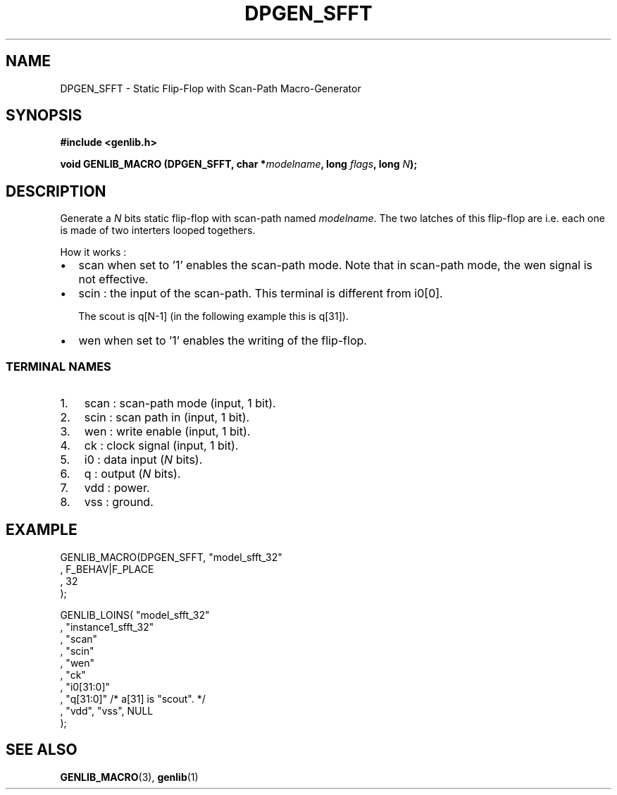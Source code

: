 .\" This manpage has been automatically generated by docbook2man 
.\" from a DocBook document.  This tool can be found at:
.\" <http://shell.ipoline.com/~elmert/comp/docbook2X/> 
.\" Please send any bug reports, improvements, comments, patches, 
.\" etc. to Steve Cheng <steve@ggi-project.org>.
.TH "DPGEN_SFFT" "3" "22 July 2004" "ASIM/LIP6" "Alliance - genlib User's Manual"

.SH NAME
DPGEN_SFFT \- Static Flip-Flop with Scan-Path Macro-Generator
.SH SYNOPSIS
.sp
\fB#include  <genlib.h>
.sp
void GENLIB_MACRO (DPGEN_SFFT, char *\fImodelname\fB, long \fIflags\fB, long \fIN\fB);
\fR
.SH "DESCRIPTION"
.PP
Generate a \fIN\fR bits static flip-flop with scan-path
named \fImodelname\fR\&. The two latches of this flip-flop are
i.e. each one is made of two interters looped togethers.
.PP
How it works :
.TP 0.2i
\(bu
scan when set to \&'1' enables the scan-path mode.
Note that in scan-path mode, the wen signal is not effective.
.TP 0.2i
\(bu
scin : the input of the scan-path. This terminal is
different from i0[0]\&.

The scout is q[N-1] (in the following
example this is q[31]).
.TP 0.2i
\(bu
wen when set to \&'1' enables the writing of the
flip-flop.
.SS "TERMINAL NAMES"
.TP 3
1. 
scan : scan-path mode (input, 1 bit). 
.TP 3
2. 
scin : scan path in (input, 1 bit). 
.TP 3
3. 
wen : write enable (input, 1 bit). 
.TP 3
4. 
ck : clock signal (input, 1 bit). 
.TP 3
5. 
i0 : data input (\fIN\fR bits). 
.TP 3
6. 
q : output (\fIN\fR bits). 
.TP 3
7. 
vdd : power. 
.TP 3
8. 
vss : ground. 
.SH "EXAMPLE"
.PP

.nf
GENLIB_MACRO(DPGEN_SFFT, "model_sfft_32"
                       , F_BEHAV|F_PLACE
                       , 32
                       );

GENLIB_LOINS( "model_sfft_32"
            , "instance1_sfft_32"
            , "scan"
            , "scin"
            , "wen"
            , "ck"
            , "i0[31:0]"
            ,  "q[31:0]"  /* a[31] is "scout". */
            , "vdd", "vss", NULL
            );
    
.fi
.SH "SEE ALSO"
.PP
\fBGENLIB_MACRO\fR(3),
\fBgenlib\fR(1)
